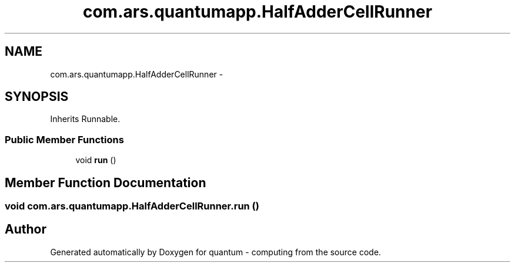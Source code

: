 .TH "com.ars.quantumapp.HalfAdderCellRunner" 3 "Wed Nov 23 2016" "quantum - computing" \" -*- nroff -*-
.ad l
.nh
.SH NAME
com.ars.quantumapp.HalfAdderCellRunner \- 
.SH SYNOPSIS
.br
.PP
.PP
Inherits Runnable\&.
.SS "Public Member Functions"

.in +1c
.ti -1c
.RI "void \fBrun\fP ()"
.br
.in -1c
.SH "Member Function Documentation"
.PP 
.SS "void com\&.ars\&.quantumapp\&.HalfAdderCellRunner\&.run ()"


.SH "Author"
.PP 
Generated automatically by Doxygen for quantum - computing from the source code\&.
